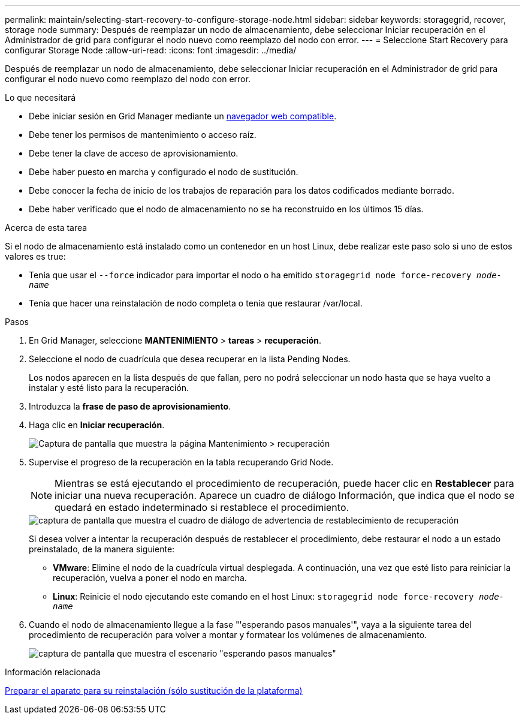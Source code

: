 ---
permalink: maintain/selecting-start-recovery-to-configure-storage-node.html 
sidebar: sidebar 
keywords: storagegrid, recover, storage node 
summary: Después de reemplazar un nodo de almacenamiento, debe seleccionar Iniciar recuperación en el Administrador de grid para configurar el nodo nuevo como reemplazo del nodo con error. 
---
= Seleccione Start Recovery para configurar Storage Node
:allow-uri-read: 
:icons: font
:imagesdir: ../media/


[role="lead"]
Después de reemplazar un nodo de almacenamiento, debe seleccionar Iniciar recuperación en el Administrador de grid para configurar el nodo nuevo como reemplazo del nodo con error.

.Lo que necesitará
* Debe iniciar sesión en Grid Manager mediante un xref:../admin/web-browser-requirements.adoc[navegador web compatible].
* Debe tener los permisos de mantenimiento o acceso raíz.
* Debe tener la clave de acceso de aprovisionamiento.
* Debe haber puesto en marcha y configurado el nodo de sustitución.
* Debe conocer la fecha de inicio de los trabajos de reparación para los datos codificados mediante borrado.
* Debe haber verificado que el nodo de almacenamiento no se ha reconstruido en los últimos 15 días.


.Acerca de esta tarea
Si el nodo de almacenamiento está instalado como un contenedor en un host Linux, debe realizar este paso solo si uno de estos valores es true:

* Tenía que usar el `--force` indicador para importar el nodo o ha emitido `storagegrid node force-recovery _node-name_`
* Tenía que hacer una reinstalación de nodo completa o tenía que restaurar /var/local.


.Pasos
. En Grid Manager, seleccione *MANTENIMIENTO* > *tareas* > *recuperación*.
. Seleccione el nodo de cuadrícula que desea recuperar en la lista Pending Nodes.
+
Los nodos aparecen en la lista después de que fallan, pero no podrá seleccionar un nodo hasta que se haya vuelto a instalar y esté listo para la recuperación.

. Introduzca la *frase de paso de aprovisionamiento*.
. Haga clic en *Iniciar recuperación*.
+
image::../media/4b_select_recovery_node.png[Captura de pantalla que muestra la página Mantenimiento > recuperación]

. Supervise el progreso de la recuperación en la tabla recuperando Grid Node.
+

NOTE: Mientras se está ejecutando el procedimiento de recuperación, puede hacer clic en *Restablecer* para iniciar una nueva recuperación. Aparece un cuadro de diálogo Información, que indica que el nodo se quedará en estado indeterminado si restablece el procedimiento.

+
image::../media/recovery_reset_warning.gif[captura de pantalla que muestra el cuadro de diálogo de advertencia de restablecimiento de recuperación]

+
Si desea volver a intentar la recuperación después de restablecer el procedimiento, debe restaurar el nodo a un estado preinstalado, de la manera siguiente:

+
** *VMware*: Elimine el nodo de la cuadrícula virtual desplegada. A continuación, una vez que esté listo para reiniciar la recuperación, vuelva a poner el nodo en marcha.
** *Linux*: Reinicie el nodo ejecutando este comando en el host Linux: `storagegrid node force-recovery _node-name_`


. Cuando el nodo de almacenamiento llegue a la fase "'esperando pasos manuales'", vaya a la siguiente tarea del procedimiento de recuperación para volver a montar y formatear los volúmenes de almacenamiento.
+
image::../media/recovery_reset_button.gif[captura de pantalla que muestra el escenario "esperando pasos manuales"]



.Información relacionada
xref:preparing-appliance-for-reinstallation-platform-replacement-only.adoc[Preparar el aparato para su reinstalación (sólo sustitución de la plataforma)]
